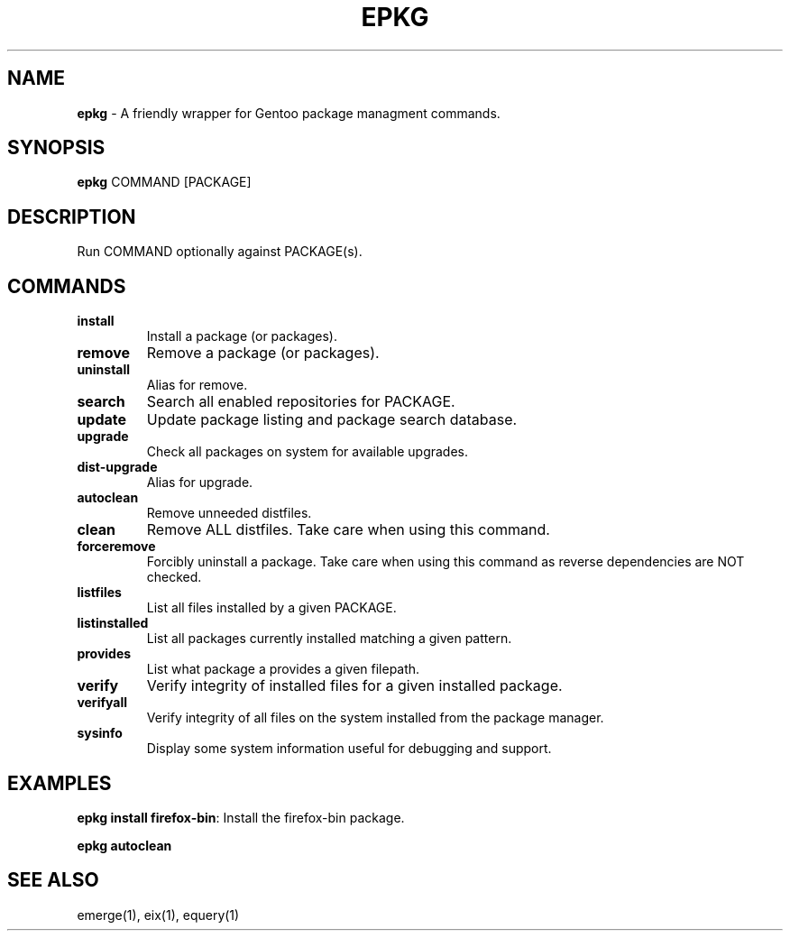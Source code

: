 .\" generated with Ronn/v0.7.3
.\" http://github.com/rtomayko/ronn/tree/0.7.3
.
.TH "EPKG" "1" "January 2013" "" ""
.
.SH "NAME"
\fBepkg\fR \- A friendly wrapper for Gentoo package managment commands\.
.
.SH "SYNOPSIS"
\fBepkg\fR COMMAND [PACKAGE]
.
.SH "DESCRIPTION"
Run COMMAND optionally against PACKAGE(s)\.
.
.SH "COMMANDS"
.
.TP
\fBinstall\fR
Install a package (or packages)\.
.
.TP
\fBremove\fR
Remove a package (or packages)\.
.
.TP
\fBuninstall\fR
Alias for remove\.
.
.TP
\fBsearch\fR
Search all enabled repositories for PACKAGE\.
.
.TP
\fBupdate\fR
Update package listing and package search database\.
.
.TP
\fBupgrade\fR
Check all packages on system for available upgrades\.
.
.TP
\fBdist\-upgrade\fR
Alias for upgrade\.
.
.TP
\fBautoclean\fR
Remove unneeded distfiles\.
.
.TP
\fBclean\fR
Remove ALL distfiles\. Take care when using this command\.
.
.TP
\fBforceremove\fR
Forcibly uninstall a package\. Take care when using this command as reverse dependencies are NOT checked\.
.
.TP
\fBlistfiles\fR
List all files installed by a given PACKAGE\.
.
.TP
\fBlistinstalled\fR
List all packages currently installed matching a given pattern\.
.
.TP
\fBprovides\fR
List what package a provides a given filepath\.
.
.TP
\fBverify\fR
Verify integrity of installed files for a given installed package\.
.
.TP
\fBverifyall\fR
Verify integrity of all files on the system installed from the package manager\.
.
.TP
\fBsysinfo\fR
Display some system information useful for debugging and support\.
.
.SH "EXAMPLES"
\fBepkg install firefox\-bin\fR: Install the firefox\-bin package\.
.
.P
\fBepkg autoclean\fR
.
.SH "SEE ALSO"
emerge(1), eix(1), equery(1)
